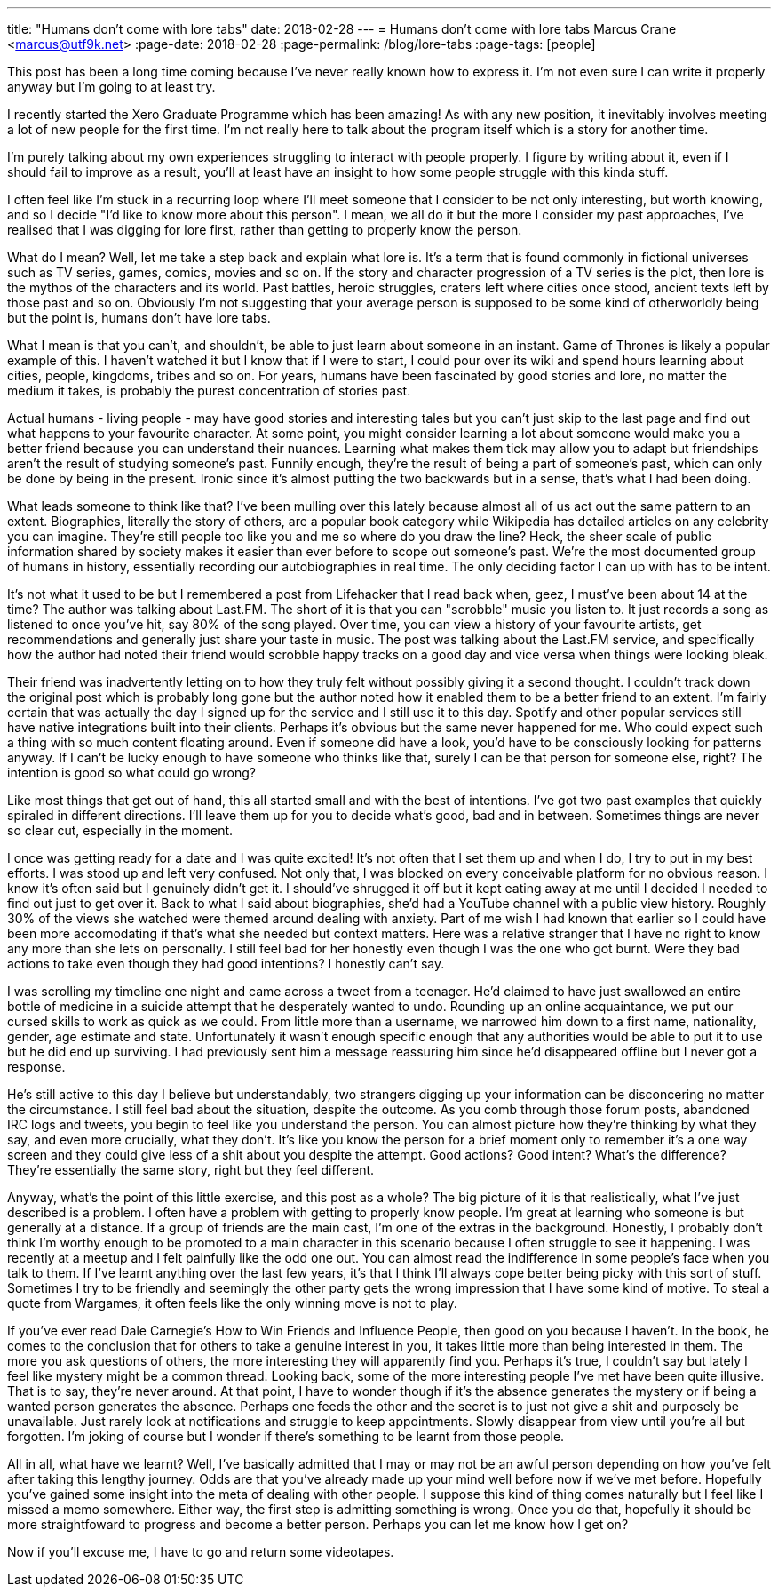 ---
title: "Humans don't come with lore tabs"
date: 2018-02-28
---
= Humans don't come with lore tabs
Marcus Crane <marcus@utf9k.net>
:page-date: 2018-02-28
:page-permalink: /blog/lore-tabs
:page-tags: [people]

This post has been a long time coming because I've never really known how to express it. I'm not even sure I can write it properly anyway but I'm going to at least try.

I recently started the Xero Graduate Programme which has been amazing! As with any new position, it inevitably involves meeting a lot of new people for the first time. I'm not really here to talk about the program itself which is a story for another time.

I'm purely talking about my own experiences struggling to interact with people properly. I figure by writing about it, even if I should fail to improve as a result, you'll at least have an insight to how some people struggle with this kinda stuff.

I often feel like I'm stuck in a recurring loop where I'll meet someone that I consider to be not only interesting, but worth knowing, and so I decide "I'd like to know more about this person". I mean, we all do it but the more I consider my past approaches, I've realised that I was digging for lore first, rather than getting to properly know the person.

What do I mean? Well, let me take a step back and explain what lore is. It's a term that is found commonly in fictional universes such as TV series, games, comics, movies and so on. If the story and character progression of a TV series is the plot, then lore is the mythos of the characters and its world. Past battles, heroic struggles, craters left where cities once stood, ancient texts left by those past and so on. Obviously I'm not suggesting that your average person is supposed to be some kind of otherworldly being but the point is, humans don't have lore tabs.

What I mean is that you can't, and shouldn't, be able to just learn about someone in an instant. Game of Thrones is likely a popular example of this. I haven't watched it but I know that if I were to start, I could pour over its wiki and spend hours learning about cities, people, kingdoms, tribes and so on. For years, humans have been fascinated by good stories and lore, no matter the medium it takes, is probably the purest concentration of stories past.

Actual humans - living people - may have good stories and interesting tales but you can't just skip to the last page and find out what happens to your favourite character. At some point, you might consider learning a lot about someone would make you a better friend because you can understand their nuances. Learning what makes them tick may allow you to adapt but friendships aren't the result of studying someone's past. Funnily enough, they're the result of being a part of someone's past, which can only be done by being in the present. Ironic since it's almost putting the two backwards but in a sense, that's what I had been doing.

What leads someone to think like that? I've been mulling over this lately because almost all of us act out the same pattern to an extent. Biographies, literally the story of others, are a popular book category while Wikipedia has detailed articles on any celebrity you can imagine. They're still people too like you and me so where do you draw the line? Heck, the sheer scale of public information shared by society makes it easier than ever before to scope out someone's past. We're the most documented group of humans in history, essentially recording our autobiographies in real time. The only deciding factor I can up with has to be intent.

It's not what it used to be but I remembered a post from Lifehacker that I read back when, geez, I must've been about 14 at the time? The author was talking about Last.FM. The short of it is that you can "scrobble" music you listen to. It just records a song as listened to once you've hit, say 80% of the song played. Over time, you can view a history of your favourite artists, get recommendations and generally just share your taste in music. The post was talking about the Last.FM service, and specifically how the author had noted their friend would scrobble happy tracks on a good day and vice versa when things were looking bleak.

Their friend was inadvertently letting on to how they truly felt without possibly giving it a second thought. I couldn't track down the original post which is probably long gone but the author noted how it enabled them to be a better friend to an extent. I'm fairly certain that was actually the day I signed up for the service and I still use it to this day. Spotify and other popular services still have native integrations built into their clients. Perhaps it's obvious but the same never happened for me. Who could expect such a thing with so much content floating around. Even if someone did have a look, you'd have to be consciously looking for patterns anyway. If I can't be lucky enough to have someone who thinks like that, surely I can be that person for someone else, right? The intention is good so what could go wrong?

Like most things that get out of hand, this all started small and with the best of intentions. I've got two past examples that quickly spiraled in different directions. I'll leave them up for you to decide what's good, bad and in between. Sometimes things are never so clear cut, especially in the moment.

I once was getting ready for a date and I was quite excited! It's not often that I set them up and when I do, I try to put in my best efforts. I was stood up and left very confused. Not only that, I was blocked on every conceivable platform for no obvious reason. I know it's often said but I genuinely didn't get it. I should've shrugged it off but it kept eating away at me until I decided I needed to find out just to get over it. Back to what I said about biographies, she'd had a YouTube channel with a public view history. Roughly 30% of the views she watched were themed around dealing with anxiety. Part of me wish I had known that earlier so I could have been more accomodating if that's what she needed but context matters. Here was a relative stranger that I have no right to know any more than she lets on personally. I still feel bad for her honestly even though I was the one who got burnt. Were they bad actions to take even though they had good intentions? I honestly can't say.

I was scrolling my timeline one night and came across a tweet from a teenager. He'd claimed to have just swallowed an entire bottle of medicine in a suicide attempt that he desperately wanted to undo. Rounding up an online acquaintance, we put our cursed skills to work as quick as we could. From little more than a username, we narrowed him down to a first name, nationality, gender, age estimate and state. Unfortunately it wasn't enough specific enough that any authorities would be able to put it to use but he did end up surviving. I had previously sent him a message reassuring him since he'd disappeared offline but I never got a response.

He's still active to this day I believe but understandably, two strangers digging up your information can be disconcering no matter the circumstance. I still feel bad about the situation, despite the outcome. As you comb through those forum posts, abandoned IRC logs and tweets, you begin to feel like you understand the person. You can almost picture how they're thinking by what they say, and even more crucially, what they don't. It's like you know the person for a brief moment only to remember it's a one way screen and they could give less of a shit about you despite the attempt. Good actions? Good intent? What's the difference? They're essentially the same story, right but they feel different.

Anyway, what's the point of this little exercise, and this post as a whole? The big picture of it is that realistically, what I've just described is a problem. I often have a problem with getting to properly know people. I'm great at learning who someone is but generally at a distance. If a group of friends are the main cast, I'm one of the extras in the background. Honestly, I probably don't think I'm worthy enough to be promoted to a main character in this scenario because I often struggle to see it happening. I was recently at a meetup and I felt painfully like the odd one out. You can almost read the indifference in some people's face when you talk to them. If I've learnt anything over the last few years, it's that I think I'll always cope better being picky with this sort of stuff. Sometimes I try to be friendly and seemingly the other party gets the wrong impression that I have some kind of motive. To steal a quote from Wargames, it often feels like the only winning move is not to play.

If you've ever read Dale Carnegie's How to Win Friends and Influence People, then good on you because I haven't. In the book, he comes to the conclusion that for others to take a genuine interest in you, it takes little more than being interested in them. The more you ask questions of others, the more interesting they will apparently find you. Perhaps it's true, I couldn't say but lately I feel like mystery might be a common thread. Looking back, some of the more interesting people I've met have been quite illusive. That is to say, they're never around. At that point, I have to wonder though if it's the absence generates the mystery or if being a wanted person generates the absence. Perhaps one feeds the other and the secret is to just not give a shit and purposely be unavailable. Just rarely look at notifications and struggle to keep appointments. Slowly disappear from view until you're all but forgotten. I'm joking of course but I wonder if there's something to be learnt from those people.

All in all, what have we learnt? Well, I've basically admitted that I may or may not be an awful person depending on how you've felt after taking this lengthy journey. Odds are that you've already made up your mind well before now if we've met before. Hopefully you've gained some insight into the meta of dealing with other people. I suppose this kind of thing comes naturally but I feel like I missed a memo somewhere. Either way, the first step is admitting something is wrong. Once you do that, hopefully it should be more straightfoward to progress and become a better person. Perhaps you can let me know how I get on?

Now if you'll excuse me, I have to go and return some videotapes.
